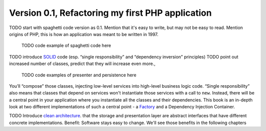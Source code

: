 Version 0.1, Refactoring my first PHP application
=================================================

TODO start with spaghetti code version as 0.1. Mention that it's easy to
write, but may not be easy to read. Mention origins of PHP, this is how
an application was meant to be written in 1997.

    TODO code example of spaghetti code here

TODO introduce `SOLID`_ code (esp. “single
responsibility” and “dependency inversion” principles)
TODO point out increased number of classes, predict that they will
increase even more., 

    TODO code examples of presenter and persistence here

You’ll “compose”
those classes, injecting low-level services into high-level business
logic code. “Single responsibility” also means that classes that depend
on services won't instantiate those services with a call to ``new``.
Instead, there will be a central point in your application where you
instantiate all the classes and their dependencies. This book is an 
in-depth look at two different implementations of such a
central point - a `Factory`_ and a Dependency Injection Container.

TODO Introduce `clean architecture`_. 
that the storage and presentation layer are abstract interfaces that
have different concrete implementations. Benefit: Software stays easy to
change. We'll see those benefits in the following chapters

.. _SOLID: https://en.wikipedia.org/wiki/SOLID
.. _Factory: https://en.wikipedia.org/wiki/Factory_%28object-oriented_programming%29
.. _clean architecture: https://8thlight.com/blog/uncle-bob/2012/08/13/the-clean-architecture.html

